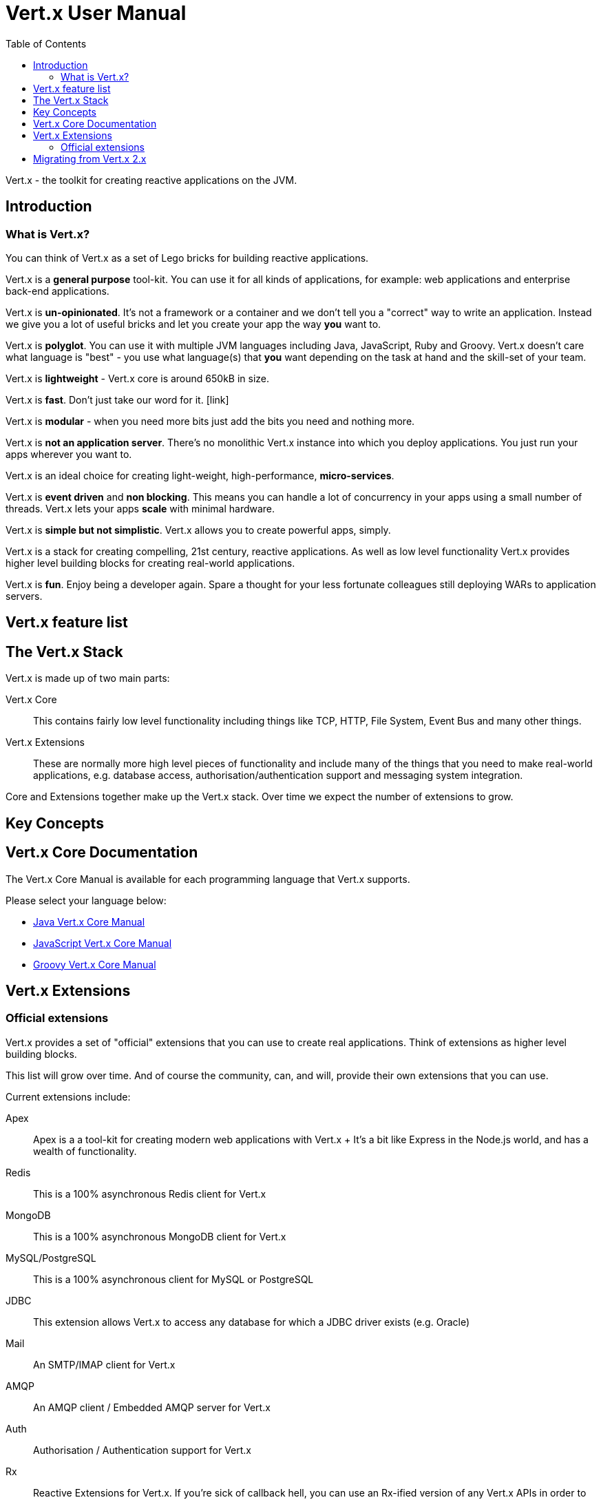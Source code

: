 = Vert.x User Manual
:toc: right

Vert.x - the toolkit for creating reactive applications on the JVM.

== Introduction

=== What is Vert.x?

You can think of Vert.x as a set of Lego bricks for building reactive applications.

Vert.x is a *general purpose* tool-kit. You can use it for all kinds of applications, for example: web applications and enterprise back-end
applications.

Vert.x is *un-opinionated*. It's not a framework or a container and we don't tell you a "correct" way to write an application.
Instead we give you a lot of useful bricks and let you create your app the way *you* want to.

Vert.x is *polyglot*. You can use it with multiple JVM languages including Java, JavaScript, Ruby and Groovy.
Vert.x doesn't care what language is "best" - you use what language(s) that *you* want depending on the
task at hand and the skill-set of your team.

Vert.x is *lightweight* - Vert.x core is around 650kB in size.

Vert.x is *fast*. Don't just take our word for it. [link]

Vert.x is *modular* - when you need more bits just add the bits you need and nothing more.

Vert.x is *not an application server*. There's no monolithic Vert.x instance into which you deploy applications.
You just run your apps wherever you want to.

Vert.x is an ideal choice for creating light-weight, high-performance, *micro-services*.

Vert.x is *event driven* and *non blocking*. This means you can handle a lot of concurrency in your apps using a small
number of threads. Vert.x lets your apps *scale* with minimal hardware.

Vert.x is *simple but not simplistic*. Vert.x allows you to create powerful apps, simply.

Vert.x is a stack for creating compelling, 21st century, reactive applications. As well as low level functionality Vert.x provides
 higher level building blocks for creating real-world applications.

Vert.x is *fun*. Enjoy being a developer again. Spare a thought for your less fortunate colleagues still deploying WARs to application servers.

== Vert.x feature list

== The Vert.x Stack

Vert.x is made up of two main parts:

Vert.x Core:: This contains fairly low level functionality including things like TCP, HTTP, File System, Event Bus and many
other things.

Vert.x Extensions:: These are normally more high level pieces of functionality and include many of the things that you need
to make real-world applications, e.g. database access, authorisation/authentication support and messaging system integration.

Core and Extensions together make up the Vert.x stack. Over time we expect the number of extensions to grow.

== Key Concepts

== Vert.x Core Documentation

The Vert.x Core Manual is available for each programming language that Vert.x supports.

Please select your language below:

*  link:vertx-core/index.html[Java Vert.x Core Manual]
*  link:vertx-core/index.html[JavaScript Vert.x Core Manual]
*  link:vertx-core/index.html[Groovy Vert.x Core Manual]

== Vert.x Extensions

=== Official extensions

Vert.x provides a set of "official" extensions that you can use to create real applications. Think of extensions as higher
level building blocks.

This list will grow over time. And of course the community, can, and will, provide their own extensions that you can use.

Current extensions include:

Apex:: Apex is a a tool-kit for creating modern web applications with Vert.x
+ It's a bit like Express in the Node.js world, and has a wealth of functionality.

Redis:: This is a 100% asynchronous Redis client for Vert.x

MongoDB:: This is a 100% asynchronous MongoDB client for Vert.x

MySQL/PostgreSQL:: This is a 100% asynchronous client for MySQL or PostgreSQL

JDBC:: This extension allows Vert.x to access any database for which a JDBC driver exists (e.g. Oracle)

Mail:: An SMTP/IMAP client for Vert.x

AMQP:: An AMQP client / Embedded AMQP server for Vert.x

Auth:: Authorisation / Authentication support for Vert.x

Rx:: Reactive Extensions for Vert.x. If you're sick of callback hell, you can use an Rx-ified version of any Vert.x
APIs in order to elegantly compose your asynchronous operations together.

Reactive Streams:: An implementation of the http://www.reactive-streams.org/[Reactive Stream specification] for Vert.x.
+ Reactive streams provides interoperability with other asynchronous frameworks/toolkits

JCA Adaptor:: We provide a JCA adaptor that enables a JavaEE application server to interoperate with Vert.x over the
Vert.x event bus.

Metrics:: Exposes various Vert.x metrics over JMX and the event bus.

More to come!

== Migrating from Vert.x 2.x









